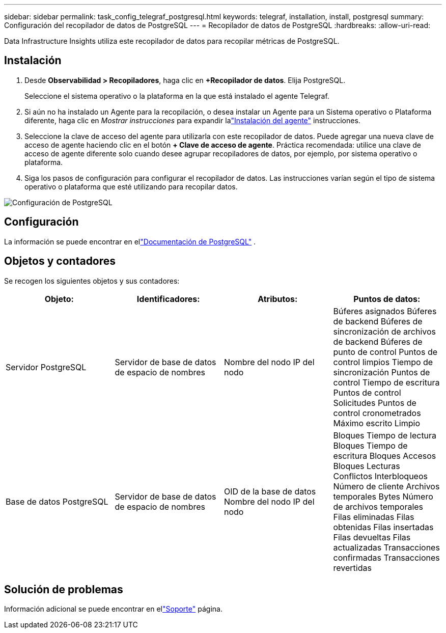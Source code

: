 ---
sidebar: sidebar 
permalink: task_config_telegraf_postgresql.html 
keywords: telegraf, installation, install, postgresql 
summary: Configuración del recopilador de datos de PostgreSQL 
---
= Recopilador de datos de PostgreSQL
:hardbreaks:
:allow-uri-read: 


[role="lead"]
Data Infrastructure Insights utiliza este recopilador de datos para recopilar métricas de PostgreSQL.



== Instalación

. Desde *Observabilidad > Recopiladores*, haga clic en *+Recopilador de datos*.  Elija PostgreSQL.
+
Seleccione el sistema operativo o la plataforma en la que está instalado el agente Telegraf.

. Si aún no ha instalado un Agente para la recopilación, o desea instalar un Agente para un Sistema operativo o Plataforma diferente, haga clic en _Mostrar instrucciones_ para expandir lalink:task_config_telegraf_agent.html["Instalación del agente"] instrucciones.
. Seleccione la clave de acceso del agente para utilizarla con este recopilador de datos.  Puede agregar una nueva clave de acceso de agente haciendo clic en el botón *+ Clave de acceso de agente*.  Práctica recomendada: utilice una clave de acceso de agente diferente solo cuando desee agrupar recopiladores de datos, por ejemplo, por sistema operativo o plataforma.
. Siga los pasos de configuración para configurar el recopilador de datos.  Las instrucciones varían según el tipo de sistema operativo o plataforma que esté utilizando para recopilar datos.


image:PostgreSQLDCConfigLinux.png["Configuración de PostgreSQL"]



== Configuración

La información se puede encontrar en ellink:https://www.postgresql.org/docs/["Documentación de PostgreSQL"] .



== Objetos y contadores

Se recogen los siguientes objetos y sus contadores:

[cols="<.<,<.<,<.<,<.<"]
|===
| Objeto: | Identificadores: | Atributos: | Puntos de datos: 


| Servidor PostgreSQL | Servidor de base de datos de espacio de nombres | Nombre del nodo IP del nodo | Búferes asignados Búferes de backend Búferes de sincronización de archivos de backend Búferes de punto de control Puntos de control limpios Tiempo de sincronización Puntos de control Tiempo de escritura Puntos de control Solicitudes Puntos de control cronometrados Máximo escrito Limpio 


| Base de datos PostgreSQL | Servidor de base de datos de espacio de nombres | OID de la base de datos Nombre del nodo IP del nodo | Bloques Tiempo de lectura Bloques Tiempo de escritura Bloques Accesos Bloques Lecturas Conflictos Interbloqueos Número de cliente Archivos temporales Bytes Número de archivos temporales Filas eliminadas Filas obtenidas Filas insertadas Filas devueltas Filas actualizadas Transacciones confirmadas Transacciones revertidas 
|===


== Solución de problemas

Información adicional se puede encontrar en ellink:concept_requesting_support.html["Soporte"] página.
